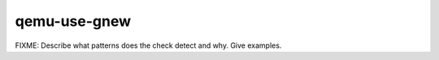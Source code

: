 .. title:: clang-tidy - qemu-use-gnew

qemu-use-gnew
=============

FIXME: Describe what patterns does the check detect and why. Give examples.
